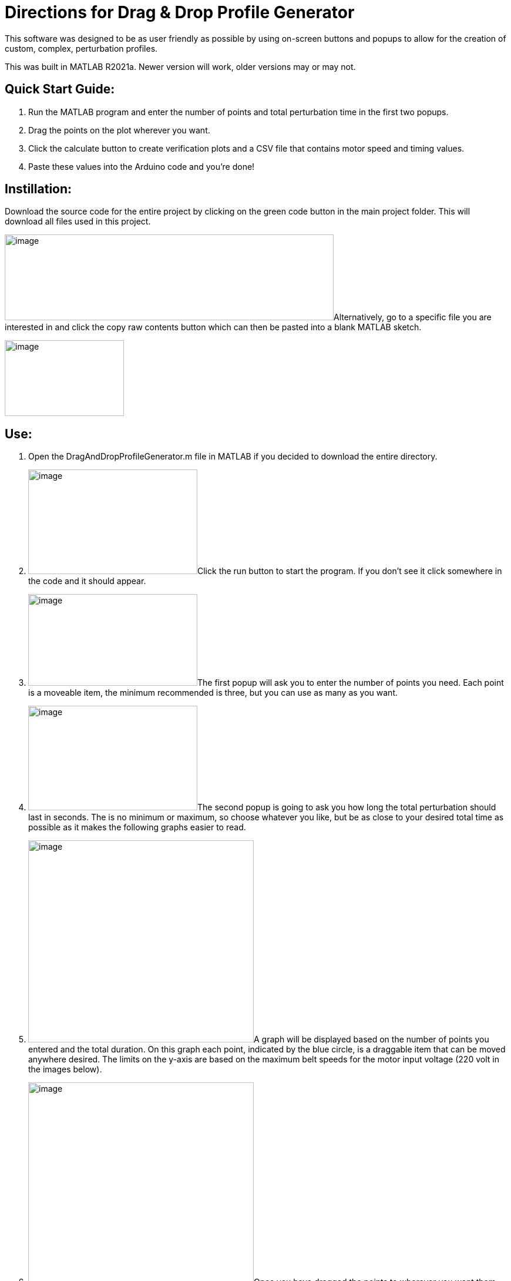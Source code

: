 = Directions for Drag & Drop Profile Generator

This software was designed to be as user friendly as possible by using
on-screen buttons and popups to allow for the creation of custom,
complex, perturbation profiles.

This was built in MATLAB R2021a. Newer version will work, older versions
may or may not.

== Quick Start Guide:

[arabic]
. Run the MATLAB program and enter the number of points and total
perturbation time in the first two popups.
. Drag the points on the plot wherever you want.
. Click the calculate button to create verification plots and a CSV file
that contains motor speed and timing values.
. Paste these values into the Arduino code and you’re done!

== Instillation:

Download the source code for the entire project by clicking on the green
code button in the main project folder. This will download all files
used in this project.

image:vertopal_4799cf5f574f4f4ca82de76a9c947d27/media/image1.png[image,width=560,height=146]Alternatively,
go to a specific file you are interested in and click the copy raw
contents button which can then be pasted into a blank MATLAB sketch.

image:vertopal_4799cf5f574f4f4ca82de76a9c947d27/media/image2.png[image,width=203,height=129]

== Use:

[arabic]
. Open the DragAndDropProfileGenerator.m file in MATLAB if you decided
to download the entire directory.
. image:vertopal_4799cf5f574f4f4ca82de76a9c947d27/media/image3.png[image,width=288,height=178]Click
the run button to start the program. If you don’t see it click somewhere
in the code and it should appear.
. image:vertopal_4799cf5f574f4f4ca82de76a9c947d27/media/image5.png[image,width=288,height=156]The
first popup will ask you to enter the number of points you need. Each
point is a moveable item, the minimum recommended is three, but you can
use as many as you want.
. image:vertopal_4799cf5f574f4f4ca82de76a9c947d27/media/image6.png[image,width=288,height=178]The
second popup is going to ask you how long the total perturbation should
last in seconds. The is no minimum or maximum, so choose whatever you
like, but be as close to your desired total time as possible as it makes
the following graphs easier to read.
. image:vertopal_4799cf5f574f4f4ca82de76a9c947d27/media/image7.png[image,width=384,height=344]A
graph will be displayed based on the number of points you entered and
the total duration. On this graph each point, indicated by the blue
circle, is a draggable item that can be moved anywhere desired. The
limits on the y-axis are based on the maximum belt speeds for the motor
input voltage (220 volt in the images below).
. image:vertopal_4799cf5f574f4f4ca82de76a9c947d27/media/image8.png[image,width=384,height=345]Once
you have dragged the points to wherever you want them, click the
Calculate Profile button in the lower left corner of the screen.
Clicking this button will result in the function you generated being
converted into speed and timing values that can be used to control the
motors.
. A figure containing three graphs will be generated when the calculate
profile button is clicked.
[loweralpha]
.. The top graph displays result of interpolating the function you
created. This can be used to verify that the generated points match up
with the original function.
.. The second graph is the result of calculating the PWM values that the
treadmill software uses to control the motors. This can be used to make
sure the resulting graph matches the interpolated result. Some data
fidelity is lost in this step because each data point is converted to a
number between 0 and 255.
.. The third graph displays the optimized PWM array. This should match
the calculated PWM values in the graph above it, but with duplicate
points removed. This step significantly reduces the amount of storage
the profile will use on the Arduino, with no loss in data fidelity.
.. It is important to note that the original drag and drop profile can
still be modified, and the graphs will update when the calculated
profile button is clicked.

____
image:vertopal_4799cf5f574f4f4ca82de76a9c947d27/media/image10.png[image,width=576,height=549]
____

[arabic, start=8]
. The final step is to copy the resulting speed and timing values into
the Arduino code.
[loweralpha]
.. Clicking the calculate profile button also resulted a file named
Custom_Mode.csv being created in the folder the MATLAB script is
currently running in.
.. Open this file with Notepad or similar, but do not use Excel. Using
Excel will result in all the data being put into rows and columns and
make it much more difficult to paste into the Arduino code.
.. Copy the PWM and timing values into the Static Profile Arduino
software, using the following format. Different sections can be
identified by the large space following the last entry.
[lowerroman]
... The first section contains the speeds for the left motor. This
should be copied and pasted into the TestSpeed_L variable, where “_”
denotes the operating mode you want to save this in, it can be mode 1-5.
... The second section contains speeds for the right motor. Paste these
values into the TestSpeed_R variable.
... image:vertopal_4799cf5f574f4f4ca82de76a9c947d27/media/image11.png[image,width=627,height=168]The
third section is the timing array, paste these values into the
TestTiming_ variable.
. image:vertopal_4799cf5f574f4f4ca82de76a9c947d27/media/image13.png[image,width=624,height=45]Once
everything is pasted into the Arduino code, make sure the correct data
structure is used. As in curly brackets should encapsulate the data with
a semicolon at the end.
. Upload the code to the board and that’s it. Congratulations! Great
Job!

== Variables You Can Modify in the Code:

There are only two variables you can change in the code; they are the
data points per second (DPS) and the motor voltage.

* DPS controls how many data points per seconds are created as a result
of interpolating the function you generated. More data points means a
closer approximation but significantly impacts the storage required on
the Arduino. 40 DPS is a good starting point, that equates to 0.025
seconds per point, which is imperceptible to most people.
* Voltage dictates how to scale the PWM values to the minimum and
maximum motor speeds. This value should match whatever the motor is
going to be connected to and can be either 110 or 220.
